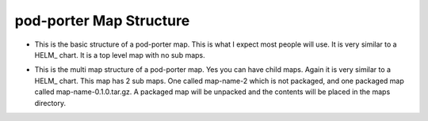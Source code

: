 pod-porter Map Structure
`````````````````````````````````````````````

* This is the basic structure of a pod-porter map.  This is what I expect most people will use.
  It is very similar to a HELM_ chart.  It is a top level map with no sub maps.


.. code-block:: bash
   :caption: Basic Map Structure

   map-name
     |-> templates
     |      |-> template1.yaml
     |      |-> template2.yaml
     |
     |-> Map.yaml
     |-> values.yaml

* This is the multi map structure of a pod-porter map.  Yes you can have child maps.
  Again it is very similar to a HELM_ chart. This map has 2 sub maps. One called map-name-2 which is not packaged,
  and one packaged map called map-name-0.1.0.tar.gz.  A packaged map will be unpacked and the contents will be
  placed in the maps directory.

.. code-block:: bash
   :caption: Multi Map Structure

   map-name
     |-> maps
     |      |-> map-name-0.1.0.tar.gz
     |      |-> map-name-2
     |              |-> templates
     |              |      |-> template1.yaml
     |              |      |-> template2.yaml
     |              |
     |              |-> Map.yaml
     |              |-> values.yaml
     |
     |-> templates
     |      |-> template1.yaml
     |      |-> template2.yaml
     |
     |-> Map.yaml
     |-> values.yaml


.. code-block:: bash
   :caption: Example map of a MongoDB and MongoDB-Express Deployment

   mongo
     |
     |-> templates
     |      |-> service-mongo.yaml
     |      |-> service-mongo-express.yaml
     |      |-> volumes-mongo.yaml
     |
     |-> Map.yaml
     |-> values.yaml
